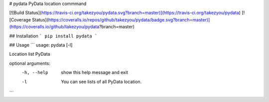 # pydata
PyData location commmand   

[![Build Status](https://travis-ci.org/takezyou/pydata.svg?branch=master)](https://travis-ci.org/takezyou/pydata)
[![Coverage Status](https://coveralls.io/repos/github/takezyou/pydata/badge.svg?branch=master)](https://coveralls.io/github/takezyou/pydata?branch=master)


## Installation
```
pip install pydata
```

## Usage
```
usage: pydata [-l]

Location list PyData

optional arguments:
  -h, --help  show this help message and exit
  -l          You can see lists of all PyData location.
```

